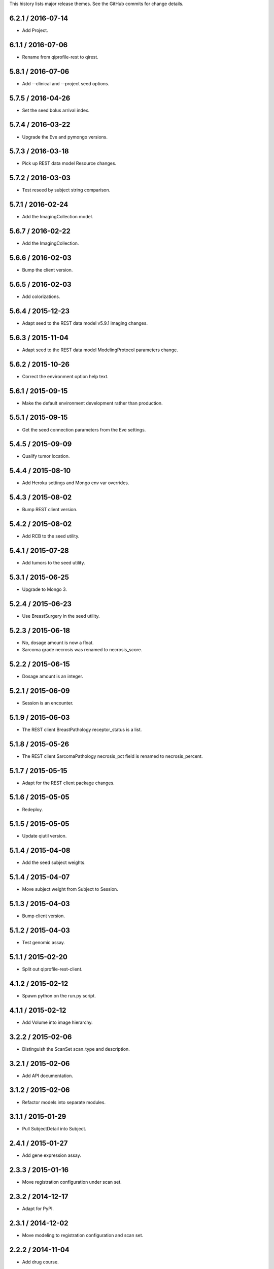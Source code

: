 This history lists major release themes. See the GitHub commits
for change details.

6.2.1 / 2016-07-14
------------------
* Add Project.

6.1.1 / 2016-07-06
------------------
* Rename from qiprofile-rest to qirest.

5.8.1 / 2016-07-06
------------------
* Add --clinical and --project seed options.

5.7.5 / 2016-04-26
------------------
* Set the seed bolus arrival index.

5.7.4 / 2016-03-22
------------------
* Upgrade the Eve and pymongo versions.

5.7.3 / 2016-03-18
------------------
* Pick up REST data model Resource changes.

5.7.2 / 2016-03-03
------------------
* Test reseed by subject string comparison.

5.7.1 / 2016-02-24
------------------
* Add the ImagingCollection model.

5.6.7 / 2016-02-22
------------------
* Add the ImagingCollection.

5.6.6 / 2016-02-03
------------------
* Bump the client version.

5.6.5 / 2016-02-03
------------------
* Add colorizations.

5.6.4 / 2015-12-23
-----------------
* Adapt seed to the REST data model v5.9.1 imaging changes.

5.6.3 / 2015-11-04
------------------
* Adapt seed to the REST data model ModelingProtocol parameters change.

5.6.2 / 2015-10-26 
------------------
* Correct the environment option help text.

5.6.1 / 2015-09-15
------------------
* Make the default environment development rather than production.

5.5.1 / 2015-09-15
------------------
* Get the seed connection parameters from the Eve settings.

5.4.5 / 2015-09-09
------------------
* Qualify tumor location.

5.4.4 / 2015-08-10
------------------
* Add Heroku settings and Mongo env var overrides.

5.4.3 / 2015-08-02
------------------
* Bump REST client version.

5.4.2 / 2015-08-02
------------------
* Add RCB to the seed utility.

5.4.1 / 2015-07-28
------------------
* Add tumors to the seed utility.

5.3.1 / 2015-06-25
------------------
* Upgrade to Mongo 3.

5.2.4 / 2015-06-23
------------------
* Use BreastSurgery in the seed utility.

5.2.3 / 2015-06-18
------------------
* No, dosage amount is now a float.
* Sarcoma grade necrosis was renamed to necrosis_score.

5.2.2 / 2015-06-15
------------------
* Dosage amount is an integer.

5.2.1 / 2015-06-09
------------------
* Session is an encounter.

5.1.9 / 2015-06-03
------------------
* The REST client BreastPathology receptor_status is a list.

5.1.8 / 2015-05-26
------------------
* The REST client SarcomaPathology necrosis_pct field is renamed
  to necrosis_percent.

5.1.7 / 2015-05-15
------------------
* Adapt for the REST client package changes.

5.1.6 / 2015-05-05
------------------
* Redeploy.

5.1.5 / 2015-05-05
------------------
* Update qiutil version.

5.1.4 / 2015-04-08
------------------
* Add the seed subject weights.

5.1.4 / 2015-04-07
------------------
* Move subject weight from Subject to Session.

5.1.3 / 2015-04-03
------------------
* Bump client version.

5.1.2 / 2015-04-03
------------------
* Test genomic assay.

5.1.1 / 2015-02-20
------------------
* Split out qiprofile-rest-client.

4.1.2 / 2015-02-12
------------------
* Spawn python on the run.py script.

4.1.1 / 2015-02-12
------------------
* Add Volume into image hierarchy.

3.2.2 / 2015-02-06
------------------
* Distinguish the ScanSet scan_type and description.

3.2.1 / 2015-02-06
------------------
* Add API documentation.

3.1.2 / 2015-02-06
------------------
* Refactor models into separate modules.

3.1.1 / 2015-01-29
------------------
* Pull SubjectDetail into Subject.

2.4.1 / 2015-01-27
------------------
* Add gene expression assay.

2.3.3 / 2015-01-16
------------------
* Move registration configuration under scan set.

2.3.2 / 2014-12-17
------------------
* Adapt for PyPI.

2.3.1 / 2014-12-02
------------------
* Move modeling to registration configuration and scan set.

2.2.2 / 2014-11-04
------------------
* Add drug course.

2.2.1 / 2014-11-03
------------------
* Add T2 scans.

2.1.11 / 2014-10-02
------------------
* Add label_map.

2.1.10 / 2014-10-02
------------------
* Pipe server output to the console.

2.1.9 / 2014-09-09
------------------
* Embed the ModelingParameters.

2.1.8 / 2014-09-08
------------------
* More realistic seed race/ethnicity and timeline.

2.1.7 / 2014-09-05
------------------
* Format the test seed image file names per the XNAT convention.

2.1.6 / 2014-08-29
------------------
* Specialize the Sarcoma TNM score choices.

2.1.5 / 2014-08-28
------------------
* Accurately reflect the XNAT volume numbers and file names.

2.1.4 / 2014-08-18
------------------
* Encounter outcomes are optional.

2.1.4 / 2014-08-18
------------------
* Encounter outcomes are optional.

2.1.3 / 2014-08-11
------------------
* Break out TNM size scores in the data model.

2.1.2 / 2014-08-11
------------------
* Add treatments to the data model.

2.1.1 / 2014-07-17
------------------
* Replace the Django REST Mongo framework with Eve.

1.2.1 / 2014-05-22
------------------
* Registration is a XNAT resource rather than reconstruction.

1.1.1 / 2014-04-25
------------------
* Initial public release.
